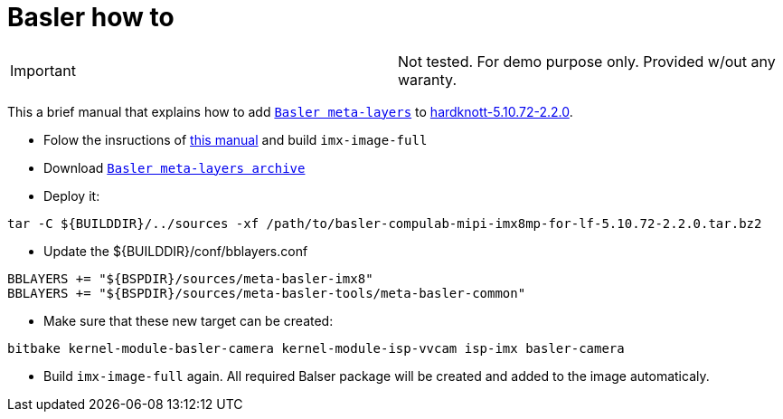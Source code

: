 # Basler how to

|====
|Important | Not tested. For demo purpose only. Provided w/out any waranty. 
|====


This a brief manual that explains how to add https://drive.google.com/file/d/1x5c8KVGbB3Hq8fHLnukEH-mB_GRyXRsF/view?usp=sharing[`Basler meta-layers`] to https://github.com/compulab-yokneam/meta-bsp-imx8mp/tree/hardknott-5.10.72-2.2.0[hardknott-5.10.72-2.2.0].

* Folow the insructions of https://github.com/compulab-yokneam/meta-bsp-imx8mp/blob/hardknott-5.10.72-2.2.0/README.md[this manual] and build `imx-image-full`

* Download https://drive.google.com/file/d/1x5c8KVGbB3Hq8fHLnukEH-mB_GRyXRsF/view?usp=sharing[`Basler meta-layers archive`] 

* Deploy it:
```
tar -C ${BUILDDIR}/../sources -xf /path/to/basler-compulab-mipi-imx8mp-for-lf-5.10.72-2.2.0.tar.bz2
```

* Update the ${BUILDDIR}/conf/bblayers.conf
```
BBLAYERS += "${BSPDIR}/sources/meta-basler-imx8"
BBLAYERS += "${BSPDIR}/sources/meta-basler-tools/meta-basler-common"
```

* Make sure that these new target can be created:
```
bitbake kernel-module-basler-camera kernel-module-isp-vvcam isp-imx basler-camera
```

* Build `imx-image-full` again. All required Balser package will be created and added to the image automaticaly.
